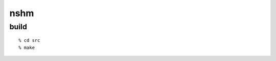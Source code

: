 ========================================
nshm
========================================

build
=============


::
  
  % cd src
  % make
